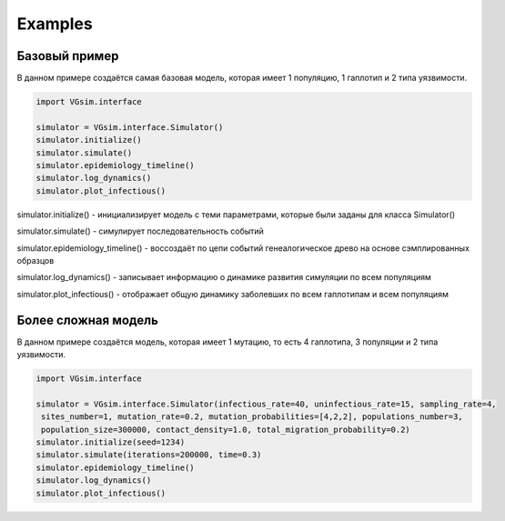 Examples
========

Базовый пример
--------------

В данном примере создаётся самая базовая модель, которая имеет 1 популяцию, 1 гаплотип и 2 типа уязвимости.

.. code-block:: python

    import VGsim.interface

    simulator = VGsim.interface.Simulator()
    simulator.initialize()
    simulator.simulate()
    simulator.epidemiology_timeline()
    simulator.log_dynamics()
    simulator.plot_infectious()


simulator.initialize() - инициализирует модель с теми параметрами, которые были заданы для класса Simulator()

simulator.simulate() - симулирует последовательность событий

simulator.epidemiology_timeline() - воссоздаёт по цепи событий генеалогическое древо на основе сэмплированных образцов

simulator.log_dynamics() - записывает информацию о динамике развития симуляции по всем популяциям

simulator.plot_infectious() - отображает общую динамику заболевших по всем гаплотипам и всем популяциям

Более сложная модель
--------------------

В данном примере создаётся модель, которая имеет 1 мутацию, то есть 4 гаплотипа, 3 популяции и 2 типа уязвимости.

.. code-block:: python

    import VGsim.interface

    simulator = VGsim.interface.Simulator(infectious_rate=40, uninfectious_rate=15, sampling_rate=4,
     sites_number=1, mutation_rate=0.2, mutation_probabilities=[4,2,2], populations_number=3, 
     population_size=300000, contact_density=1.0, total_migration_probability=0.2)
    simulator.initialize(seed=1234)
    simulator.simulate(iterations=200000, time=0.3)
    simulator.epidemiology_timeline()
    simulator.log_dynamics()
    simulator.plot_infectious()

    

